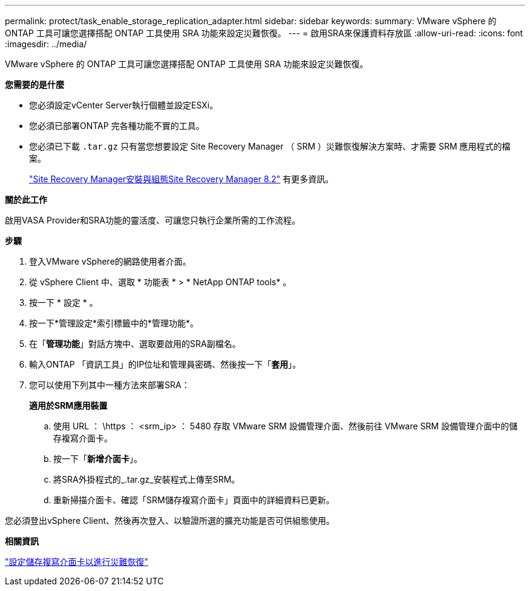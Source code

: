 ---
permalink: protect/task_enable_storage_replication_adapter.html 
sidebar: sidebar 
keywords:  
summary: VMware vSphere 的 ONTAP 工具可讓您選擇搭配 ONTAP 工具使用 SRA 功能來設定災難恢復。 
---
= 啟用SRA來保護資料存放區
:allow-uri-read: 
:icons: font
:imagesdir: ../media/


[role="lead"]
VMware vSphere 的 ONTAP 工具可讓您選擇搭配 ONTAP 工具使用 SRA 功能來設定災難恢復。

*您需要的是什麼*

* 您必須設定vCenter Server執行個體並設定ESXi。
* 您必須已部署ONTAP 完各種功能不實的工具。
* 您必須已下載 `.tar.gz` 只有當您想要設定 Site Recovery Manager （ SRM ）災難恢復解決方案時、才需要 SRM 應用程式的檔案。
+
https://docs.vmware.com/en/Site-Recovery-Manager/8.2/com.vmware.srm.install_config.doc/GUID-B3A49FFF-E3B9-45E3-AD35-093D896596A0.html["Site Recovery Manager安裝與組態Site Recovery Manager 8.2"] 有更多資訊。



*關於此工作*

啟用VASA Provider和SRA功能的靈活度、可讓您只執行企業所需的工作流程。

*步驟*

. 登入VMware vSphere的網路使用者介面。
. 從 vSphere Client 中、選取 * 功能表 * > * NetApp ONTAP tools* 。
. 按一下 * 設定 * 。
. 按一下*管理設定*索引標籤中的*管理功能*。
. 在「*管理功能*」對話方塊中、選取要啟用的SRA副檔名。
. 輸入ONTAP 「資訊工具」的IP位址和管理員密碼、然後按一下「*套用*」。
. 您可以使用下列其中一種方法來部署SRA：
+
*適用於SRM應用裝置*

+
.. 使用 URL ： \https ： <srm_ip> ： 5480 存取 VMware SRM 設備管理介面、然後前往 VMware SRM 設備管理介面中的儲存複寫介面卡。
.. 按一下「*新增介面卡*」。
.. 將SRA外掛程式的_.tar.gz_安裝程式上傳至SRM。
.. 重新掃描介面卡、確認「SRM儲存複寫介面卡」頁面中的詳細資料已更新。




您必須登出vSphere Client、然後再次登入、以驗證所選的擴充功能是否可供組態使用。

*相關資訊*

link:../concepts/concept_manage_disaster_recovery_setup_using_srm.html["設定儲存複寫介面卡以進行災難恢復"]
